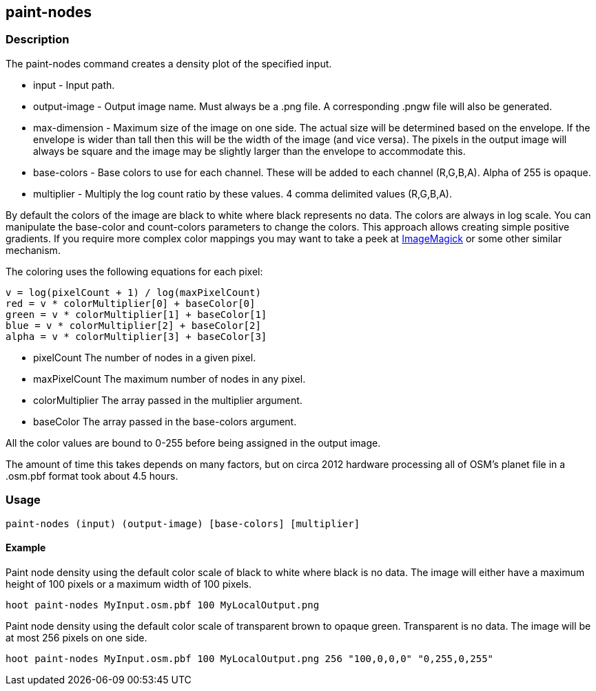 == paint-nodes 

=== Description

The +paint-nodes+ command creates a density plot of the specified input.

* +input+         - Input path.
* +output-image+  - Output image name. Must always be a +.png+ file. A
                    corresponding +.pngw+ file will also be generated.
* +max-dimension+ - Maximum size of the image on one side. The actual size will
                    be determined based on the envelope. If the envelope is wider than tall then
                    this will be the width of the image (and vice versa). The pixels in the output
                    image will always be square and the image may be slightly larger than the
                    envelope to accommodate this.
* +base-colors+   - Base colors to use for each channel. These will be added to
                    each channel (R,G,B,A). Alpha of 255 is opaque.
* +multiplier+    - Multiply the log count ratio by these values. 4 comma delimited
                    values (R,G,B,A).

By default the colors of the image are black to white where black represents no
data. The colors are always in log scale. You can manipulate the +base-color+
and +count-colors+ parameters to change the colors. This approach allows
creating simple positive gradients. If you require more complex color mappings
you may want to take a peek at link:$$http://www.imagemagick.org/$$[ImageMagick]
or some other similar mechanism.

The coloring uses the following equations for each pixel:

// print pretty equations
ifdef::HasLatexMath[]
[latexmath]
+++++++++++++++++++++++++
\[v = \frac{log(pixelCount + 1)}{log(maxPixelCount)}\]
\[red = v \cdot colorMultiplier[0] + baseColor[0]\]
\[green = v \cdot colorMultiplier[1] + baseColor[1]\]
\[blue = v \cdot colorMultiplier[2] + baseColor[2]\]
\[alpha = v \cdot colorMultiplier[3] + baseColor[3]\]
+++++++++++++++++++++++++
endif::HasLatexMath[]

// print simple equations
ifndef::HasLatexMath[]
--------------------------------------
v = log(pixelCount + 1) / log(maxPixelCount)
red = v * colorMultiplier[0] + baseColor[0]
green = v * colorMultiplier[1] + baseColor[1]
blue = v * colorMultiplier[2] + baseColor[2]
alpha = v * colorMultiplier[3] + baseColor[3]
--------------------------------------
endif::HasLatexMath[]

* +pixelCount+ The number of nodes in a given pixel.
* +maxPixelCount+ The maximum number of nodes in any pixel.
* +colorMultiplier+ The array passed in the +multiplier+ argument.
* +baseColor+ The array passed in the +base-colors+ argument.

All the color values are bound to 0-255 before being assigned in the output
image.

The amount of time this takes depends on many factors, but on circa 2012
hardware processing all of OSM's planet file in a +.osm.pbf+ format took about
4.5 hours.

=== Usage

--------------------------------------
paint-nodes (input) (output-image) [base-colors] [multiplier]
--------------------------------------

==== Example

Paint node density using the default color scale of black to white where black
is no data. The image will either have a maximum height of 100 pixels or a
maximum width of 100 pixels.

--------------------------------------
hoot paint-nodes MyInput.osm.pbf 100 MyLocalOutput.png
--------------------------------------

Paint node density using the default color scale of transparent brown to opaque
green. Transparent is no data. The image will be at most 256 pixels on one side.

--------------------------------------
hoot paint-nodes MyInput.osm.pbf 100 MyLocalOutput.png 256 "100,0,0,0" "0,255,0,255"
--------------------------------------
